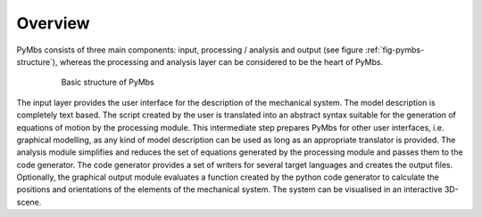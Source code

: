 Overview
========

PyMbs consists of three main components: input, processing / analysis and
output (see figure :ref:`fig-pymbs-structure`), whereas the processing and
analysis layer can be considered to be the heart of PyMbs.


  .. _fig-pymbs-structure:
  .. figure:: img/pymbs-structure.png

	   Basic structure of PyMbs

The input layer provides the user interface for the description of the
mechanical system. The model description is completely text based. The script
created by the user is translated into an abstract syntax suitable for the
generation of equations of motion by the processing module. This intermediate
step prepares PyMbs for other user interfaces, i.e.  graphical modelling, as any
kind of model description can be used as long as an appropriate translator is
provided. The analysis module simplifies and reduces the set of equations
generated by the processing module and passes them to the code generator. The
code generator provides a set of writers for several target languages and
creates the output files. Optionally, the graphical output module evaluates a
function created by the python code generator to calculate the positions and
orientations of the elements of the mechanical system. The system can be
visualised in an interactive 3D-scene.
